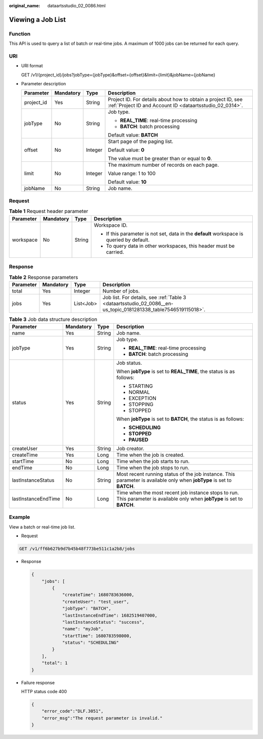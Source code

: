 :original_name: dataartsstudio_02_0086.html

.. _dataartsstudio_02_0086:

Viewing a Job List
==================

Function
--------

This API is used to query a list of batch or real-time jobs. A maximum of 1000 jobs can be returned for each query.

URI
---

-  URI format

   GET /v1/{project_id}/jobs?jobType={jobType}&offset={offset}&limit={limit}&jobName={jobName}

-  Parameter description

   +-----------------+-----------------+-----------------+--------------------------------------------------------------------------------------------------------------------------+
   | Parameter       | Mandatory       | Type            | Description                                                                                                              |
   +=================+=================+=================+==========================================================================================================================+
   | project_id      | Yes             | String          | Project ID. For details about how to obtain a project ID, see :ref:`Project ID and Account ID <dataartsstudio_02_0314>`. |
   +-----------------+-----------------+-----------------+--------------------------------------------------------------------------------------------------------------------------+
   | jobType         | No              | String          | Job type.                                                                                                                |
   |                 |                 |                 |                                                                                                                          |
   |                 |                 |                 | -  **REAL_TIME**: real-time processing                                                                                   |
   |                 |                 |                 | -  **BATCH**: batch processing                                                                                           |
   |                 |                 |                 |                                                                                                                          |
   |                 |                 |                 | Default value: **BATCH**                                                                                                 |
   +-----------------+-----------------+-----------------+--------------------------------------------------------------------------------------------------------------------------+
   | offset          | No              | Integer         | Start page of the paging list.                                                                                           |
   |                 |                 |                 |                                                                                                                          |
   |                 |                 |                 | Default value: **0**                                                                                                     |
   |                 |                 |                 |                                                                                                                          |
   |                 |                 |                 | The value must be greater than or equal to **0**.                                                                        |
   +-----------------+-----------------+-----------------+--------------------------------------------------------------------------------------------------------------------------+
   | limit           | No              | Integer         | The maximum number of records on each page.                                                                              |
   |                 |                 |                 |                                                                                                                          |
   |                 |                 |                 | Value range: 1 to 100                                                                                                    |
   |                 |                 |                 |                                                                                                                          |
   |                 |                 |                 | Default value: **10**                                                                                                    |
   +-----------------+-----------------+-----------------+--------------------------------------------------------------------------------------------------------------------------+
   | jobName         | No              | String          | Job name.                                                                                                                |
   +-----------------+-----------------+-----------------+--------------------------------------------------------------------------------------------------------------------------+

Request
-------

.. table:: **Table 1** Request header parameter

   +-----------------+-----------------+-----------------+-------------------------------------------------------------------------------------------+
   | Parameter       | Mandatory       | Type            | Description                                                                               |
   +=================+=================+=================+===========================================================================================+
   | workspace       | No              | String          | Workspace ID.                                                                             |
   |                 |                 |                 |                                                                                           |
   |                 |                 |                 | -  If this parameter is not set, data in the **default** workspace is queried by default. |
   |                 |                 |                 | -  To query data in other workspaces, this header must be carried.                        |
   +-----------------+-----------------+-----------------+-------------------------------------------------------------------------------------------+

Response
--------

.. table:: **Table 2** Response parameters

   +-----------+-----------+-----------+----------------------------------------------------------------------------------------------------------------+
   | Parameter | Mandatory | Type      | Description                                                                                                    |
   +===========+===========+===========+================================================================================================================+
   | total     | Yes       | Integer   | Number of jobs.                                                                                                |
   +-----------+-----------+-----------+----------------------------------------------------------------------------------------------------------------+
   | jobs      | Yes       | List<Job> | Job list. For details, see :ref:`Table 3 <dataartsstudio_02_0086__en-us_topic_0181281338_table7546519115018>`. |
   +-----------+-----------+-----------+----------------------------------------------------------------------------------------------------------------+

.. _dataartsstudio_02_0086__en-us_topic_0181281338_table7546519115018:

.. table:: **Table 3** Job data structure description

   +---------------------+-----------------+-----------------+-----------------------------------------------------------------------------------------------------------------------------+
   | Parameter           | Mandatory       | Type            | Description                                                                                                                 |
   +=====================+=================+=================+=============================================================================================================================+
   | name                | Yes             | String          | Job name.                                                                                                                   |
   +---------------------+-----------------+-----------------+-----------------------------------------------------------------------------------------------------------------------------+
   | jobType             | Yes             | String          | Job type.                                                                                                                   |
   |                     |                 |                 |                                                                                                                             |
   |                     |                 |                 | -  **REAL_TIME**: real-time processing                                                                                      |
   |                     |                 |                 | -  **BATCH**: batch processing                                                                                              |
   +---------------------+-----------------+-----------------+-----------------------------------------------------------------------------------------------------------------------------+
   | status              | Yes             | String          | Job status.                                                                                                                 |
   |                     |                 |                 |                                                                                                                             |
   |                     |                 |                 | When **jobType** is set to **REAL_TIME**, the status is as follows:                                                         |
   |                     |                 |                 |                                                                                                                             |
   |                     |                 |                 | -  STARTING                                                                                                                 |
   |                     |                 |                 | -  NORMAL                                                                                                                   |
   |                     |                 |                 | -  EXCEPTION                                                                                                                |
   |                     |                 |                 | -  STOPPING                                                                                                                 |
   |                     |                 |                 | -  STOPPED                                                                                                                  |
   |                     |                 |                 |                                                                                                                             |
   |                     |                 |                 | When **jobType** is set to **BATCH**, the status is as follows:                                                             |
   |                     |                 |                 |                                                                                                                             |
   |                     |                 |                 | -  **SCHEDULING**                                                                                                           |
   |                     |                 |                 | -  **STOPPED**                                                                                                              |
   |                     |                 |                 | -  **PAUSED**                                                                                                               |
   +---------------------+-----------------+-----------------+-----------------------------------------------------------------------------------------------------------------------------+
   | createUser          | Yes             | String          | Job creator.                                                                                                                |
   +---------------------+-----------------+-----------------+-----------------------------------------------------------------------------------------------------------------------------+
   | createTime          | Yes             | Long            | Time when the job is created.                                                                                               |
   +---------------------+-----------------+-----------------+-----------------------------------------------------------------------------------------------------------------------------+
   | startTime           | No              | Long            | Time when the job starts to run.                                                                                            |
   +---------------------+-----------------+-----------------+-----------------------------------------------------------------------------------------------------------------------------+
   | endTime             | No              | Long            | Time when the job stops to run.                                                                                             |
   +---------------------+-----------------+-----------------+-----------------------------------------------------------------------------------------------------------------------------+
   | lastInstanceStatus  | No              | String          | Most recent running status of the job instance. This parameter is available only when **jobType** is set to **BATCH**.      |
   +---------------------+-----------------+-----------------+-----------------------------------------------------------------------------------------------------------------------------+
   | lastInstanceEndTime | No              | Long            | Time when the most recent job instance stops to run. This parameter is available only when **jobType** is set to **BATCH**. |
   +---------------------+-----------------+-----------------+-----------------------------------------------------------------------------------------------------------------------------+

Example
-------

View a batch or real-time job list.

-  Request

.. code-block:: text

   GET /v1/ff6b627b9d7b45b48f773be511c1a2b8/jobs

-  Response

   .. code-block::

      {
          "jobs": [
              {
                  "createTime": 1680783636000,
                  "createUser": "test_user",
                  "jobType": "BATCH",
                  "lastInstanceEndTime": 1682519407000,
                  "lastInstanceStatus": "success",
                  "name": "myJob",
                  "startTime": 1680783598000,
                  "status": "SCHEDULING"
              }
          ],
          "total": 1
      }

-  Failure response

   HTTP status code 400

   .. code-block::

      {
          "error_code":"DLF.3051",
          "error_msg":"The request parameter is invalid."
      }
